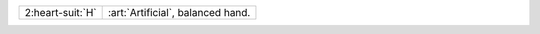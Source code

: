 .. table::
    :widths: auto

    +--------------------+-----------------------------------+
    | .. class:: alert   | :art:`Artificial`, balanced hand. |
    |                    |                                   |
    | 2\ :heart-suit:`H` |                                   |
    +--------------------+-----------------------------------+
